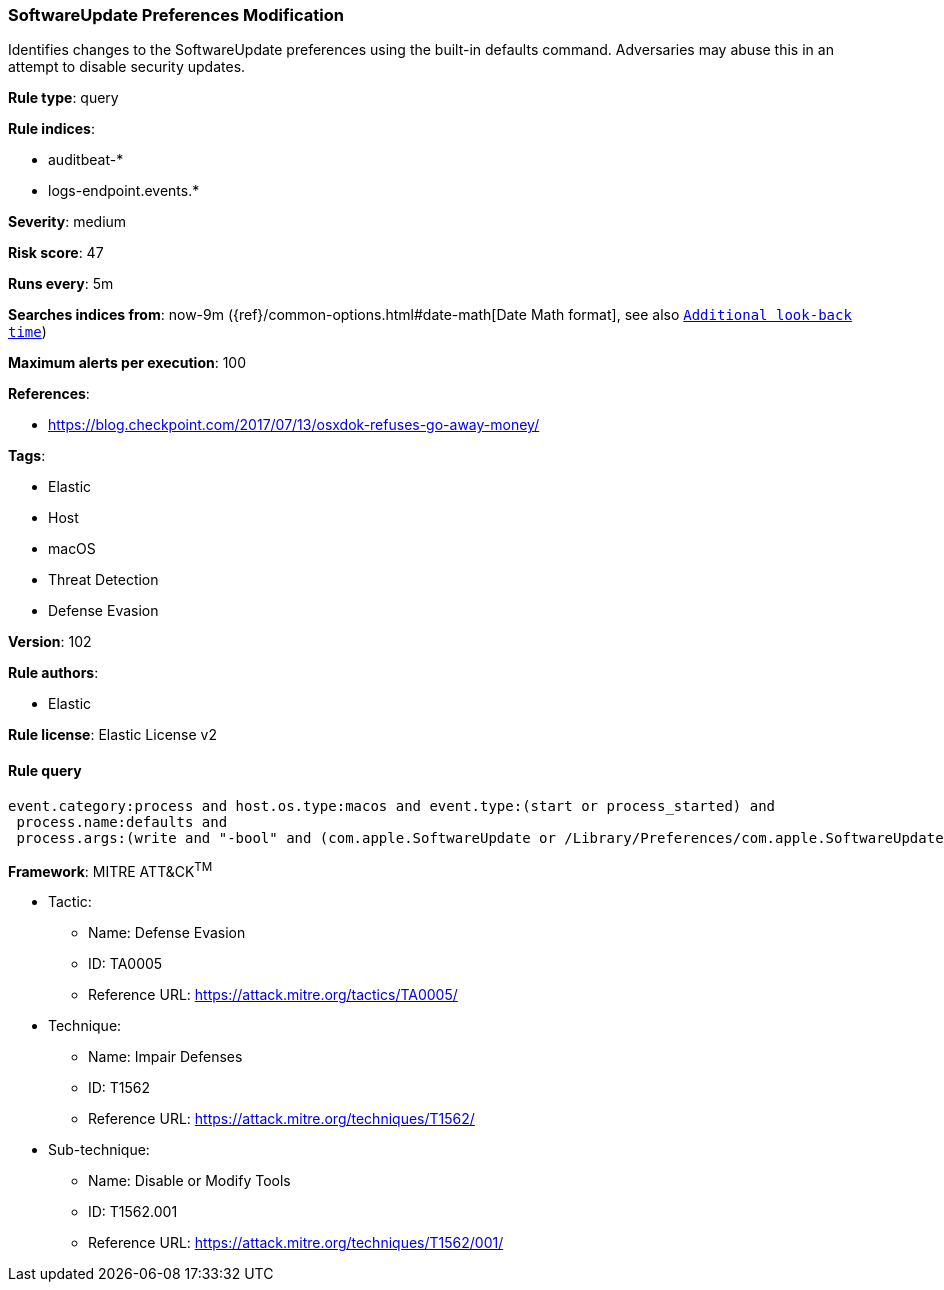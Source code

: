 [[prebuilt-rule-8-5-2-softwareupdate-preferences-modification]]
=== SoftwareUpdate Preferences Modification

Identifies changes to the SoftwareUpdate preferences using the built-in defaults command. Adversaries may abuse this in an attempt to disable security updates.

*Rule type*: query

*Rule indices*: 

* auditbeat-*
* logs-endpoint.events.*

*Severity*: medium

*Risk score*: 47

*Runs every*: 5m

*Searches indices from*: now-9m ({ref}/common-options.html#date-math[Date Math format], see also <<rule-schedule, `Additional look-back time`>>)

*Maximum alerts per execution*: 100

*References*: 

* https://blog.checkpoint.com/2017/07/13/osxdok-refuses-go-away-money/

*Tags*: 

* Elastic
* Host
* macOS
* Threat Detection
* Defense Evasion

*Version*: 102

*Rule authors*: 

* Elastic

*Rule license*: Elastic License v2


==== Rule query


[source, js]
----------------------------------
event.category:process and host.os.type:macos and event.type:(start or process_started) and
 process.name:defaults and
 process.args:(write and "-bool" and (com.apple.SoftwareUpdate or /Library/Preferences/com.apple.SoftwareUpdate.plist) and not (TRUE or true))

----------------------------------

*Framework*: MITRE ATT&CK^TM^

* Tactic:
** Name: Defense Evasion
** ID: TA0005
** Reference URL: https://attack.mitre.org/tactics/TA0005/
* Technique:
** Name: Impair Defenses
** ID: T1562
** Reference URL: https://attack.mitre.org/techniques/T1562/
* Sub-technique:
** Name: Disable or Modify Tools
** ID: T1562.001
** Reference URL: https://attack.mitre.org/techniques/T1562/001/
